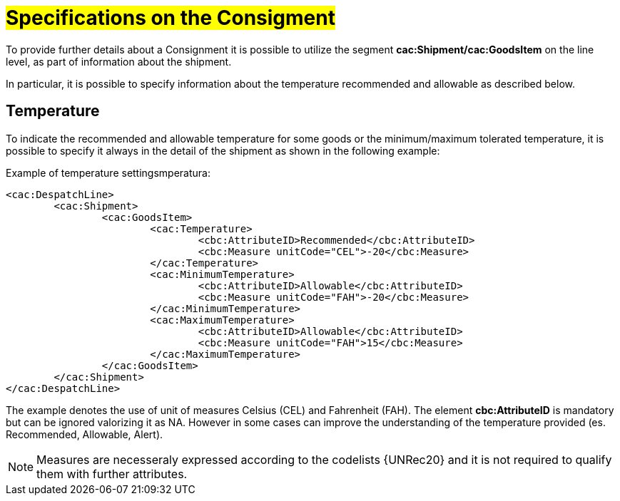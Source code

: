 [[Specifiche-Partita-Merce]]
= #Specifications on the Consigment#

To provide further details about a Consignment it is possible to utilize the segment *cac:Shipment/cac:GoodsItem* on the line level, as part of information about the shipment.

In particular, it is possible to specify information about the temperature recommended and allowable as described below.

[[temperatura]]
== Temperature

To indicate the recommended and allowable temperature for some goods or the minimum/maximum tolerated temperature, it is possible to specify it always in the detail of the shipment as shown in the following example:

.Example of temperature settingsmperatura:
[source, xml, indent=0]
----
<cac:DespatchLine>
	<cac:Shipment>
		<cac:GoodsItem>
			<cac:Temperature>
				<cbc:AttributeID>Recommended</cbc:AttributeID>
				<cbc:Measure unitCode="CEL">-20</cbc:Measure> 
			</cac:Temperature>
			<cac:MinimumTemperature>
				<cbc:AttributeID>Allowable</cbc:AttributeID>
				<cbc:Measure unitCode="FAH">-20</cbc:Measure> 
			</cac:MinimumTemperature>
			<cac:MaximumTemperature>
				<cbc:AttributeID>Allowable</cbc:AttributeID>
				<cbc:Measure unitCode="FAH">15</cbc:Measure> 
			</cac:MaximumTemperature>
		</cac:GoodsItem>
	</cac:Shipment>
</cac:DespatchLine>
----

The example denotes the use of unit of measures Celsius (CEL) and Fahrenheit (FAH). The element *cbc:AttributeID* is mandatory but can be ignored valorizing it as NA. However in some cases can improve the understanding of the temperature provided (es. Recommended, Allowable, Alert).

[NOTE]
Measures are necesseraly expressed according to the codelists {UNRec20} and it is not required to qualify them with further attributes.

